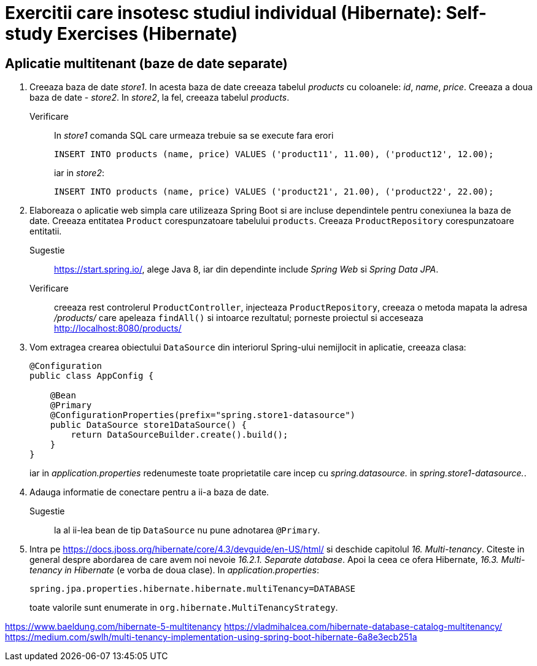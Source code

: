= Exercitii care insotesc studiul individual (Hibernate): Self-study Exercises (Hibernate)
:experimental:

== Aplicatie multitenant (baze de date separate)

. Creeaza baza de date _store1_. In acesta baza de date creeaza tabelul _products_ cu coloanele: _id_, _name_, _price_.
Creeaza a doua baza de date - _store2_. In _store2_, la fel, creeaza tabelul _products_.

Verificare:: In _store1_ comanda SQL care urmeaza trebuie sa se execute fara erori
+
[source, sql]
----
INSERT INTO products (name, price) VALUES ('product11', 11.00), ('product12', 12.00);
----
+
iar in _store2_:
+
[source, sql]
----
INSERT INTO products (name, price) VALUES ('product21', 21.00), ('product22', 22.00);
----

. Elaboreaza o aplicatie web simpla care utilizeaza Spring Boot si are incluse dependintele pentru conexiunea la baza de date.
Creeaza entitatea `Product` corespunzatoare tabelului `products`. Creeaza `ProductRepository` corespunzatoare entitatii.
Sugestie:: https://start.spring.io/, alege Java 8, iar din dependinte include _Spring Web_ si _Spring Data JPA_.

Verificare:: creeaza rest controlerul `ProductController`, injecteaza `ProductRepository`, creeaza o metoda mapata la adresa _/products/_ 
care apeleaza `findAll()` si intoarce rezultatul; porneste proiectul si acceseaza http://localhost:8080/products/

. Vom extragea crearea obiectului `DataSource` din interiorul Spring-ului nemijlocit in aplicatie, creeaza clasa:
+
[source, java]
----
@Configuration
public class AppConfig {

    @Bean
    @Primary
    @ConfigurationProperties(prefix="spring.store1-datasource")
    public DataSource store1DataSource() {
        return DataSourceBuilder.create().build();
    }
}
----
+
iar in _application.properties_ redenumeste toate proprietatile care incep cu _spring.datasource._ in _spring.store1-datasource._.

. Adauga informatie de conectare pentru a ii-a baza de date.

Sugestie:: la al ii-lea bean de tip `DataSource` nu pune adnotarea `@Primary`.

. Intra pe https://docs.jboss.org/hibernate/core/4.3/devguide/en-US/html/ si deschide capitolul _16. Multi-tenancy_.
Citeste in general despre abordarea de care avem noi nevoie _16.2.1. Separate database_. Apoi la ceea ce ofera Hibernate,
_16.3. Multi-tenancy in Hibernate_ (e vorba de doua clase). In _application.properties_:
+
[source, properties]
----
spring.jpa.properties.hibernate.hibernate.multiTenancy=DATABASE
----
+
toate valorile sunt enumerate in `org.hibernate.MultiTenancyStrategy`.


https://www.baeldung.com/hibernate-5-multitenancy
https://vladmihalcea.com/hibernate-database-catalog-multitenancy/
https://medium.com/swlh/multi-tenancy-implementation-using-spring-boot-hibernate-6a8e3ecb251a

